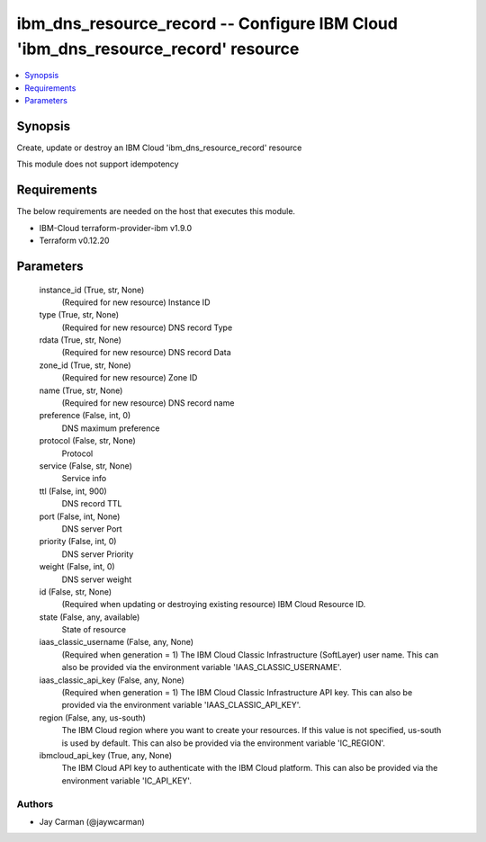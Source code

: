 
ibm_dns_resource_record -- Configure IBM Cloud 'ibm_dns_resource_record' resource
=================================================================================

.. contents::
   :local:
   :depth: 1


Synopsis
--------

Create, update or destroy an IBM Cloud 'ibm_dns_resource_record' resource

This module does not support idempotency



Requirements
------------
The below requirements are needed on the host that executes this module.

- IBM-Cloud terraform-provider-ibm v1.9.0
- Terraform v0.12.20



Parameters
----------

  instance_id (True, str, None)
    (Required for new resource) Instance ID


  type (True, str, None)
    (Required for new resource) DNS record Type


  rdata (True, str, None)
    (Required for new resource) DNS record Data


  zone_id (True, str, None)
    (Required for new resource) Zone ID


  name (True, str, None)
    (Required for new resource) DNS record name


  preference (False, int, 0)
    DNS maximum preference


  protocol (False, str, None)
    Protocol


  service (False, str, None)
    Service info


  ttl (False, int, 900)
    DNS record TTL


  port (False, int, None)
    DNS server Port


  priority (False, int, 0)
    DNS server Priority


  weight (False, int, 0)
    DNS server weight


  id (False, str, None)
    (Required when updating or destroying existing resource) IBM Cloud Resource ID.


  state (False, any, available)
    State of resource


  iaas_classic_username (False, any, None)
    (Required when generation = 1) The IBM Cloud Classic Infrastructure (SoftLayer) user name. This can also be provided via the environment variable 'IAAS_CLASSIC_USERNAME'.


  iaas_classic_api_key (False, any, None)
    (Required when generation = 1) The IBM Cloud Classic Infrastructure API key. This can also be provided via the environment variable 'IAAS_CLASSIC_API_KEY'.


  region (False, any, us-south)
    The IBM Cloud region where you want to create your resources. If this value is not specified, us-south is used by default. This can also be provided via the environment variable 'IC_REGION'.


  ibmcloud_api_key (True, any, None)
    The IBM Cloud API key to authenticate with the IBM Cloud platform. This can also be provided via the environment variable 'IC_API_KEY'.













Authors
~~~~~~~

- Jay Carman (@jaywcarman)

